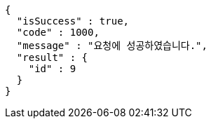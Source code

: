 [source,options="nowrap"]
----
{
  "isSuccess" : true,
  "code" : 1000,
  "message" : "요청에 성공하였습니다.",
  "result" : {
    "id" : 9
  }
}
----